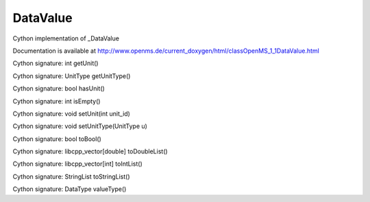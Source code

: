 DataValue
=========

.. py:class:: DataValue


   Bases: :py:class:`object`


Cython implementation of _DataValue


Documentation is available at http://www.openms.de/current_doxygen/html/classOpenMS_1_1DataValue.html




.. py:method:: DataValue.getUnit


Cython signature: int getUnit()




.. py:method:: DataValue.getUnitType


Cython signature: UnitType getUnitType()




.. py:method:: DataValue.hasUnit


Cython signature: bool hasUnit()




.. py:method:: DataValue.isEmpty


Cython signature: int isEmpty()




.. py:method:: DataValue.setUnit


Cython signature: void setUnit(int unit_id)




.. py:method:: DataValue.setUnitType


Cython signature: void setUnitType(UnitType u)




.. py:method:: DataValue.toBool


Cython signature: bool toBool()




.. py:method:: DataValue.toDouble




.. py:method:: DataValue.toDoubleList


Cython signature: libcpp_vector[double] toDoubleList()




.. py:method:: DataValue.toInt




.. py:method:: DataValue.toIntList


Cython signature: libcpp_vector[int] toIntList()




.. py:method:: DataValue.toString




.. py:method:: DataValue.toStringList


Cython signature: StringList toStringList()




.. py:method:: DataValue.valueType


Cython signature: DataType valueType()




